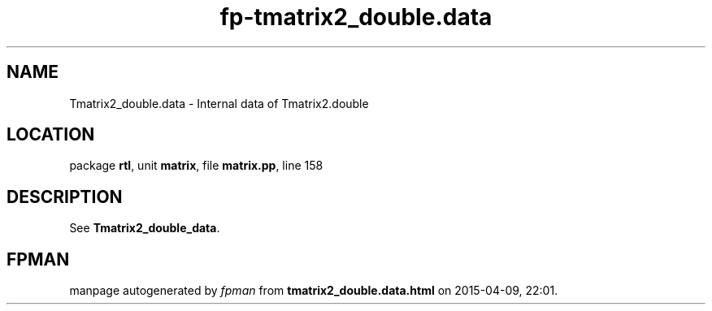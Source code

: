 .\" file autogenerated by fpman
.TH "fp-tmatrix2_double.data" 3 "2014-03-14" "fpman" "Free Pascal Programmer's Manual"
.SH NAME
Tmatrix2_double.data - Internal data of Tmatrix2.double
.SH LOCATION
package \fBrtl\fR, unit \fBmatrix\fR, file \fBmatrix.pp\fR, line 158
.SH DESCRIPTION
See \fBTmatrix2_double_data\fR.


.SH FPMAN
manpage autogenerated by \fIfpman\fR from \fBtmatrix2_double.data.html\fR on 2015-04-09, 22:01.

